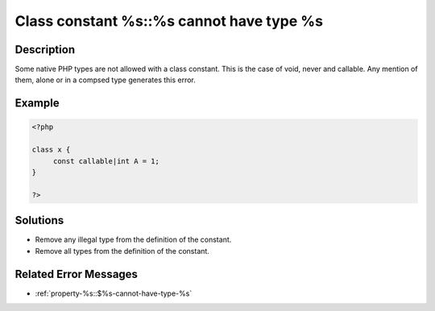 .. _class-constant-%s::%s-cannot-have-type-%s:

Class constant %s::%s cannot have type %s
-----------------------------------------
 
	.. meta::
		:description lang=en:
			Class constant %s::%s cannot have type %s: Some native PHP types are not allowed with a class constant.

Description
___________
 
Some native PHP types are not allowed with a class constant. This is the case of void, never and callable. Any mention of them, alone or in a compsed type generates this error. 

Example
_______

.. code-block:: php

   <?php
   
   class x {
   	const callable|int A = 1;
   }
   
   ?>

Solutions
_________

+ Remove any illegal type from the definition of the constant.
+ Remove all types from the definition of the constant.

Related Error Messages
______________________

+ :ref:`property-%s::$%s-cannot-have-type-%s`
